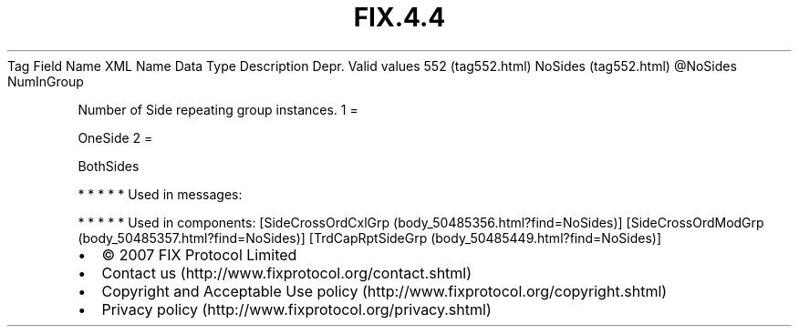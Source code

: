 .TH FIX.4.4 "" "" "Tag #552"
Tag
Field Name
XML Name
Data Type
Description
Depr.
Valid values
552 (tag552.html)
NoSides (tag552.html)
\@NoSides
NumInGroup
.PP
Number of Side repeating group instances.
1
=
.PP
OneSide
2
=
.PP
BothSides
.PP
   *   *   *   *   *
Used in messages:
.PP
   *   *   *   *   *
Used in components:
[SideCrossOrdCxlGrp (body_50485356.html?find=NoSides)]
[SideCrossOrdModGrp (body_50485357.html?find=NoSides)]
[TrdCapRptSideGrp (body_50485449.html?find=NoSides)]

.PD 0
.P
.PD

.PP
.PP
.IP \[bu] 2
© 2007 FIX Protocol Limited
.IP \[bu] 2
Contact us (http://www.fixprotocol.org/contact.shtml)
.IP \[bu] 2
Copyright and Acceptable Use policy (http://www.fixprotocol.org/copyright.shtml)
.IP \[bu] 2
Privacy policy (http://www.fixprotocol.org/privacy.shtml)
